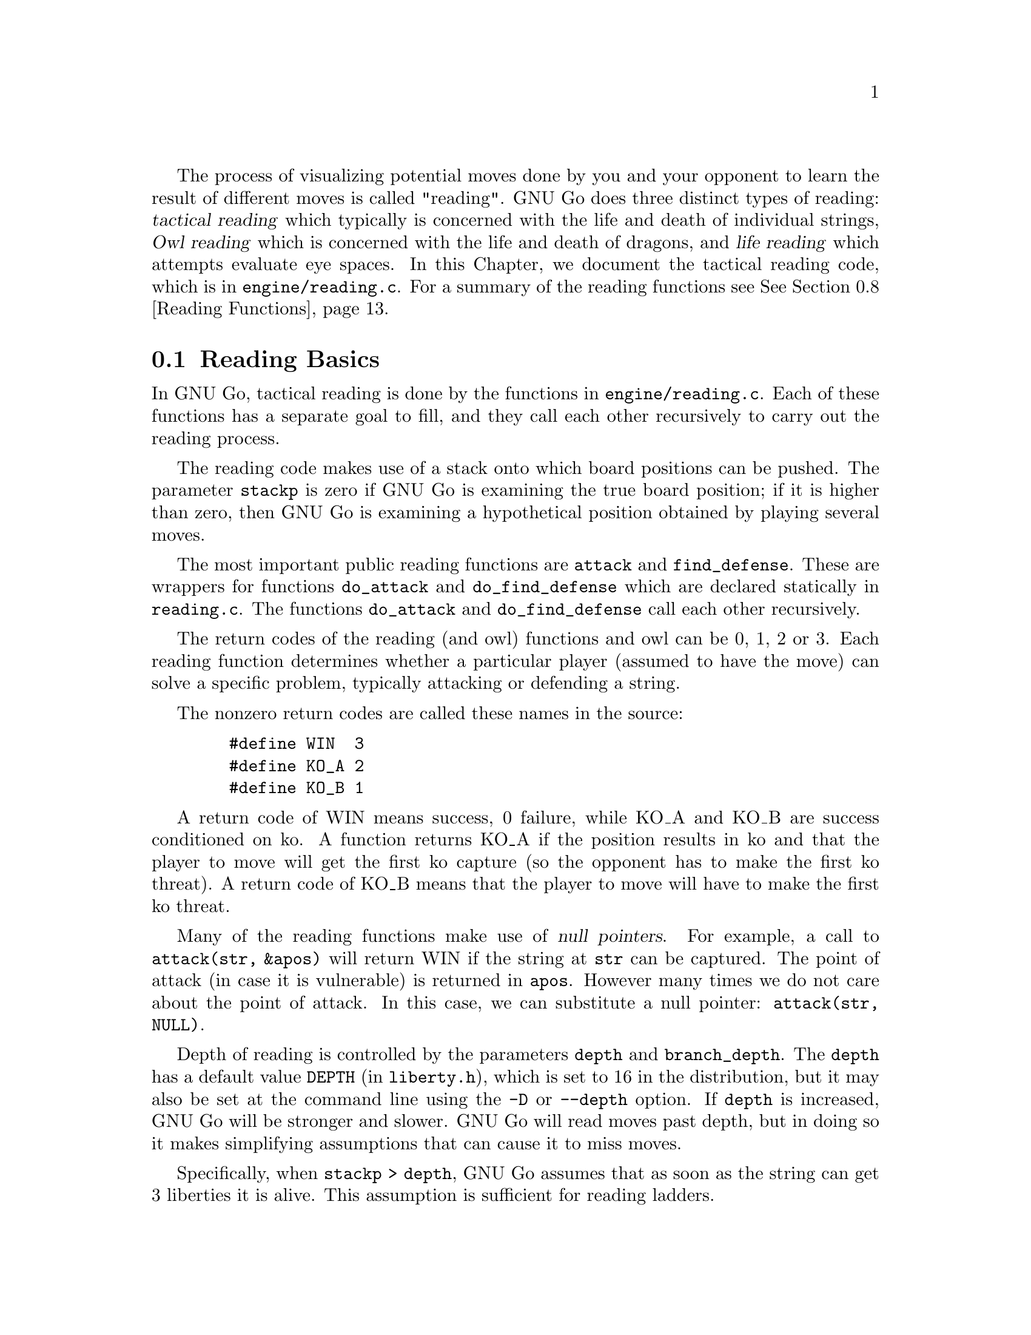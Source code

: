 @cindex Reading code
@cindex Reading process
@cindex Trying hypothetical moves
@cindex Usage of the stack in reading
@cindex reading DEPTH
@cindex Depth of reading
@cindex reading.c
@cindex reading.h

The process of visualizing potential moves done by you and your
opponent to learn the result of different moves is called
"reading". GNU Go does three distinct types of reading: @dfn{tactical
reading} which typically is concerned with the life and death of
individual strings, @dfn{Owl reading} which is concerned
with the life and death of dragons, and @dfn{life reading}
which attempts evaluate eye spaces. In this Chapter, we document
the tactical reading code, which is in @file{engine/reading.c}.
For a summary of the reading functions see @xref{Reading Functions}.

@menu
* Reading Basics::               Reading Basics
* Hashing::                      Hashing of positions
* Persistent Cache::             Persistent Reading Cache
* Ko::                           Ko handling
* A Ko Example::                 A Ko Example
* Another Ko Example::           Another Ko Example
* Alternate Komaster Schemes::   Alternate Komaster Schemes
* Superstrings::                 Superstrings
* Reading Functions::            Utilities from @file{engine/reading.c}
* Debugging::                    Debugging the reading code
@end menu

@node Reading Basics, Hashing, Tactical Reading, Tactical Reading
@comment  node-name,  next,  previous,  up
@section Reading Basics

In GNU Go, tactical reading is done by the functions in
@file{engine/reading.c}. Each of these functions has a separate goal to fill,
and they call each other recursively to carry out the reading process.

The reading code makes use of a stack onto which board positions can
be pushed. The parameter @code{stackp} is zero if GNU Go is
examining the true board position; if it is higher than zero, then
GNU Go is examining a hypothetical position obtained by playing
several moves.

The most important public reading functions are @code{attack} and
@code{find_defense}. These are wrappers for functions @code{do_attack} and
@code{do_find_defense} which are declared statically in @file{reading.c}. The
functions @code{do_attack} and @code{do_find_defense} call each other
recursively.

@cindex return codes
@cindex reading return codes

The return codes of the reading (and owl) functions and owl can
be 0, 1, 2 or 3. Each reading function determines whether a
particular player (assumed to have the move) can solve a
specific problem, typically attacking or defending a string.

The nonzero return codes are called these names in the source:

@example
   #define WIN  3
   #define KO_A 2
   #define KO_B 1
@end example

A return code of WIN means success, 0 failure, while KO_A and
KO_B are success conditioned on ko. A function returns KO_A
if the position results in ko and that the player to move
will get the first ko capture (so the opponent has to make the
first ko threat). A return code of KO_B means that the player
to move will have to make the first ko threat.

Many of the reading functions make use of @dfn{null pointers}.
For example, a call to @code{attack(str, &apos)} will return WIN
if the string at @code{str} can be captured. The point of attack
(in case it is vulnerable) is returned in @code{apos}. However
many times we do not care about the point of attack. In this
case, we can substitute a null pointer: @code{attack(str,
NULL)}.

Depth of reading is controlled by the parameters @code{depth}
and @code{branch_depth}. The @code{depth} has a default value
@code{DEPTH} (in @file{liberty.h}), which is set to 16 in the
distribution, but it may also be set at the command line using
the @option{-D} or @option{--depth} option.  If @code{depth} is
increased, GNU Go will be stronger and slower. GNU Go will read
moves past depth, but in doing so it makes simplifying
assumptions that can cause it to miss moves.

Specifically, when @code{stackp > depth}, GNU Go assumes that as
soon as the string can get 3 liberties it is alive. This
assumption is sufficient for reading ladders.

The @code{branch_depth} is typically set a little below @code{depth}.
Between @code{branch_depth} and @code{depth}, attacks on strings with
3 liberties are considered, but branching is inhibited, so fewer
variations are considered.

@findex small_semeai
Currently the reading code does not try to defend a string by
attacking a boundary string with more than two liberties. Because
of this restriction, it can make oversights. A symptom of this is
two adjacent strings, each having three or four liberties, each
classified as @code{DEAD}. To resolve such situations, a function
@code{small_semeai()} (in @file{engine/semeai.c}) looks for such
pairs of strings and corrects their classification.

The @code{backfill_depth} is a similar variable with a default 12. Below
this depth, GNU Go will try "backfilling" to capture stones.
For example in this situation:

@example
@group

.OOOOOO.    on the edge of the board, O can capture X but
OOXXXXXO    in order to do so he has to first play at a in
.aObX.XO    preparation for making the atari at b. This is
--------    called backfilling.

@end group
@end example

Backfilling is only tried with @code{stackp <= backfill_depth}. The
parameter @code{backfill_depth} may be set using the @option{-B}
option.

The @code{fourlib_depth} is a parameter with a default of only 7.
Below this depth, GNU Go will try to attack strings with
four liberties. The @code{fourlib_depth} may be set using the
@option{-F} option.

The parameter @code{ko_depth} is a similar cutoff. If
@code{stackp<ko_depth}, the reading code will make experiments
involving taking a ko even if it is not legal to do so (i.e., it
is hypothesized that a remote ko threat is made and answered
before continuation).  This parameter may be set using the
@option{-K} option.

@cindex reading.c

A partial list of the functions in @file{reading.c} (@pxref{Reading
Functions} for a fuller list).

@itemize @bullet
@item @code{int attack(int str, int *move)}
@findex attack
@quotation
This basic function determines if the string at @code{str} can
be attacked, and if so, @code{*move} returns the attacking move,
unless @code{*movei} is a null pointer. (Use null pointers if
you are interested in the result of the attack but not the
attacking move itself.) Returns 1 if the attack succeeds,
otherwise 0. Returns @code{KO_A} or @code{KO_B} if the result depends on ko:
returns @code{KO_A} if the attack succeeds provided attacker is willing
to ignore any ko threat. Returns @code{KO_B} if attack succeeds
provided attacker has a ko threat which must be answered.  
@end quotation
@findex find_defense
@item @code{find_defense(int str, int *move)}
@quotation 
Attempts to find a move that will save the string at @code{str}. It
returns true if such a move is found, with @code{*move} the location
of the saving move (unless @code{*move} are null pointers). It is not
checked that tenuki defends, so this may give an erroneous answer if
@code{!attack(str)}.  Returns @code{KO_A} or @code{KO_B} if the
result depends on ko. Returns @code{KO_A} if the string can be
defended provided @code{color} is willing to ignore any ko
threat. Returns @code{KO_B} if @code{color} has a ko threat which must be
answered.  
@end quotation
@findex safe_move
@item @code{safe_move(int str, int color)} :
@quotation
The function @code{safe_move(str, color)} checks whether a move at
@code{str} is illegal or can immediately be captured. If @code{stackp==0}
the result is cached. If the move only can be captured by a ko, it's
considered safe. This may or may not be a good convention.
@end quotation
@end itemize

@node Hashing, Hash Calculation, Reading Basics, Tactical Reading
@comment  node-name,  next,  previous,  up
@section Hashing of Positions

@cindex Hashing of positions
@cindex Reading optimisation
@cindex Speedup of reading process
@cindex Zobrist hashing algorithm
@cindex Transposition table

To speed up the reading process, we note that a position can be
reached in several different ways.  In fact, it is a very common
occurrence that a previously checked position is rechecked, often
within the same search but from a different branch in the recursion
tree. 

This wastes a lot of computing resources, so in a number of places, we
store away the current position, the function we are in, and which worm
is under attack or to be defended.  When the search for this position
is finished, we also store away the result of the search and which
move made the attack or defense succeed.

All this data is stored in a hash table, sometimes also called a
transposition table, where Go positions are the key and results of the
reading for certain functions and groups are the data. You can increase
the size of the Hash table using the @option{-M} or @option{--memory}
option @pxref{Invoking GNU Go}.

The hash table is created once and for all at the beginning of
the game by the function @code{hashtable_new()}. Although hash
memory is thus allocated only once in the game, the table is
reinitialized at the beginning of each move by a call to
@code{hashtable_clear()} from @code{genmove()}.

@menu
* Hash Calculation::            Calculation of the hash value
* Hash Organization::           Organization of the hash table
* Hash Structures::             Structures in @file{hash.h}
* Hash Functions::              Hash functions and macros
@end menu

@node Hash Calculation, Hash Organization, Hashing, Hashing
@comment  node-name,  next,  previous,  up
@subsection Calculation of the hash value

The hash algorithm is called Zobrist hashing, and is a standard
technique for go and chess programming. The algorithm as used by us
works as follows:

@cindex go position
@cindex position

@enumerate
@item First we define a @dfn{go position}.  This positions consists of
@itemize @bullet
@item the actual board, i.e. the locations and colors of the stones
@item A @dfn{ko point}, if a ko is going on.  The ko point is defined as
the empty point where the last single stone was situated before
it was captured.
@end itemize

It is not necessary to specify the color to move (white or black)
as part of the position. The reason for this is that read results
are stored separately for the various reading functions such as
@code{attack3}, and it is implicit in the calling function which
player is to move.

@item For each location on the board we generate random numbers:
@itemize @bullet
@item A number which is used if there is a white stone on this location
@item A number which is used if there is a black stone on this location
@item A number which is used if there is a ko on this location
@end itemize

These random numbers are generated once at initialization time and
then used throughout the life time of the hash table.

@item The hash key for a position is the XOR of all the random numbers
which are applicable for the position (white stones, black stones, and
ko position).
@end enumerate

@node Hash Organization, Hash Structures, Hash Calculation, Hashing
@comment  node-name,  next,  previous,  up
@subsection Organization of the hash table

The hash table consists of 3 parts:

@cindex Hash node
@cindex Read result

@itemize @bullet
@item An area which contains so called @dfn{Hash Nodes}. Each hash node
contains:
@itemize @minus
@item A go position as defined above.
@item A computed hash value for the position
@item A pointer to Read Results (see below)
@item A pointer to another hash node.
@end itemize

@item An area with so called Read Results.  These are used to store
which function was called in the go position, which string was
under attack or to be defended, and the result of the reading.

Each Read Result contains: 
@itemize @minus
@item the function ID (an int between 0 and 255), the position of the
string under attack and a depth value, which is used to
determine how deep the search was when it was made, packed into
one 32 bit integer. 
@item The result of the search (a numeric value) and a position to
play to get the result packed into one 32 bit integer. 
@item A pointer to another Read Result.
@end itemize

@item An array of pointers to hash nodes.  This is the hash table
proper.

@end itemize

When the hash table is created, these 3 areas are allocated using
@code{malloc()}.  When the hash table is populated, all contents are taken
from the Hash nodes and the Read results. No further allocation is
done and when all nodes or results are used, the hash table is full.
Nothing is deleted from the hash table except when it is totally
emptied, at which point it can be used again as if newly initialized.

@findex hashtable_search
When a function wants to use the hash table, it looks up the current
position using @code{hashtable_search()}. If the position doesn't already
exist there, it can be entered using

@findex hashtable_enter_position
@code{hashtable_enter_position()}.  

@findex hashtable_enter_position
Once the function has a pointer to the hash node containing a
function, it can search for a result of a previous search using
@code{hashnode_search()}.  If a result is found, it can be used, and
if not, a new result can be entered after a search using 
@findex hashnode_new_result
@code{hashnode_new_result()}.

Hash nodes which hash to the same position in the hash table
(collisions) form a simple linked list.  Read results for the same
position, created by different functions and different attacked or
defended strings also form a linked list.

This is deemed sufficiently efficient for now, but the representation
of collisions could be changed in the future.  It is also not
determined what the optimum sizes for the hash table, the number of
positions and the number of results are.

@node Hash Structures, Hash Functions, Hash Organization, Hashing
@comment  node-name,  next,  previous,  up
@subsection Hash Structures

The basic hash structures are declared in @file{hash.h}.

@example
typedef struct hashposition_t @{
  Compacttype  board[COMPACT_BOARD_SIZE];
  int          ko_i;
  int          ko_j;
@} Hashposition;
@end example

Represents the board and optionally the location of a ko,
which is an illegal move. The player whose move is next
is not recorded.

@example
typedef struct @{
  Hashvalue     hashval;
  Hashposition  hashpos;
@} Hash_data;
@end example

Represents the return value of a function (@code{hashval}) and
the board state (@code{hashpos}).

@example
typedef struct read_result_t @{
  unsigned int compressed_data;	

  int result_ri_rj;
  struct read_result_t *next;
@} Read_result;
@end example

Here the @code{compressed_data} field packs into 32 bits the
following fields:

@example
 komaster: 2 bits (EMPTY, BLACK, WHITE, or GRAY)
 kom_i   : 5 bits
 kom_j   : 5 bits
 routine : 4 bits (currently 10 different choices)
 i       : 5 bits
 j       : 5 bits
 stackp  : 5 bits
@end example

The @code{komaster} and @code{(kom_i,kom_j)} field are
documented in @xref{Ko}. The integer @code{result_ri_rj} encodes:

@example
  unsigned char  status;
  unsigned char  result;
  unsigned char  ri;
  unsigned char  rj;
@end example

When a new result node is created, 'status' is set to 1 'open'.
This is then set to 2 'closed' when the result is entered. The main
use for this is to identify open result nodes when the hashtable is
partially cleared. Another potential use for this field is to
identify repeated positions in the reading, in particular local
double or triple kos.

@example
typedef struct hashnode_t @{
  Hash_data            key;
  Read_result        * results;
  struct hashnode_t  * next;
@} Hashnode;
@end example

The hash table consists of hash nodes.  Each hash node consists of
The hash value for the position it holds, the position itself and
the actual information which is purpose of the table from the start.

There is also a pointer to another hash node which is used when
the nodes are sorted into hash buckets (see below).

@example
typedef struct hashtable @{
  size_t         hashtablesize;	/* Number of hash buckets */
  Hashnode    ** hashtable;	/* Pointer to array of hashnode lists */

  int            num_nodes;	/* Total number of hash nodes */
  Hashnode     * all_nodes;	/* Pointer to all allocated hash nodes. */
  int            free_node;	/* Index to next free node. */

  int            num_results;	/* Total number of results */
  Read_result  * all_results;	/* Pointer to all allocated results. */
  int            free_result;	/* Index to next free result. */
@} Hashtable;
@end example

The hash table consists of three parts:

@itemize @bullet
@item The hash table proper: a number of hash buckets with collisions
being handled by a linked list.
@item The hash nodes.  These are allocated at creation time and are 
never removed or reallocated in the current implementation.
@item The results of the searches.  Since many different searches can
be done in the same position, there should be more of these than
hash nodes.
@end itemize

@node Hash Functions, Persistent Cache, Hash Structures, Hashing
@comment  node-name,  next,  previous,  up
@subsection Hash Functions

The following functions are defined in @file{hash.c}:

@itemize @bullet
@item @code{void hash_init()}
@quotation
Initialize the entire hash system.
@end quotation
@item @code{int hashdata_compare(Hash_data *key1, Hash_data *key2)}
@findex hashdata_compare
@quotation 
Returns 0 if @code{*key1 == *key2}, 2 if the hashvalues differ, or 1 if 
only the hashpositions differ.
This adheres (almost) to the standard compare function semantics 
which are used e.g. by the comparison functions used in qsort().
@end quotation
@item @code{void hashposition_dump(Hashposition *pos, FILE *outfile)}
@findex hashposition_dump
@quotation
Dump an ASCII representation of the contents of a Hashposition onto
the FILE outfile. 
@end quotation
@item @code{int hashdata_diff_dump(Hash_data *key1,Hash_data *key2 )}
@findex hashdata_diff_dump
@quotation
Compare two Hashdata structs. If equal: return zero. If not: dump a 
human readable summary of any differences to stderr.
The return value is the same as for hashdata_compare. This function is
primarily intended to be used in assert statements.
@end quotation
@item @code{void hashdata_recalc(Hash_data *target, Intersection *p, int kopos)}
@findex hashdata_recalc
@quotation
Calculate the compactboard and the hashvalue in one function.
They are always used together and it saves us a loop and a
function call.
@end quotation
@item @code{void hashdata_set_ko(Hash_data *hd, int pos)}
@findex hashdata_set_ko
@quotation
Set or remove a ko at @code{pos}. 
@end quotation
@item @code{void hashdata_remove_ko(Hash_data *hd)}
@findex hashdata_remove_ko
@quotation
Remove any ko from the hash value and hash position.
@end quotation
@item @code{void hashdata_invert_stone(Hash_data *hd, int pos, int color)}
@findex hashdata_invert_stone
@quotation
Set or remove a stone of @code{color} at @code{pos} in a Hash_data.
@end quotation
@item @code{void read_result_dump(Read_result *result, FILE *outfile)}
@findex read_result_dump
@quotation
Dump an ASCII representation of the contents of a Read_result onto
the FILE outfile.
@end quotation
@item @code{void hashnode_dump(Hashnode *node, FILE *outfile)}
@findex hashnode_dump
@quotation 
Dump an ASCII representation of the contents of a Hashnode onto
the FILE outfile. 
@end quotation
@item @code{int hashtable_init(Hashtable *table, int tablesize, int num_nodes, int num_results)}
@findex hashtable_init
@quotation 
Initialize a hash table for a given total size and size of the
hash table. Returns 0 if something went wrong. Just now this means that there
wasn't enough memory available.
@end quotation
@item @code{Hashtable * hashtable_new(int tablesize, int num_nodes, int num_results)}
@findex hashtable_new
@quotation 
Allocate a new hash table and return a pointer to it. Return NULL if there is
insufficient memory.
@end quotation
@item @code{void hashtable_clear(Hashtable *table)}
@findex hashtable_clear
@quotation
Clear an existing hash table.  
@end quotation
@item @code{void hashtable_clear_if_full(Hashtable *table)}
@findex hashtable_clear_if_full
@quotation
Clear an existing hash table only if it happens to be full. By full
we mean that we are either out of positions or read results.
@end quotation
@item @code{Hashnode * hashtable_enter_position(Hashtable *table, Hash_data *hd)}
@findex hashtable_enter_position
@quotation
Enter a position with a given hash value into the table. Return 
a pointer to the hash node where it was stored.  If it is already
there, don't enter it again, but return a pointer to the old one.
@end quotation
@item @code{Hashnode * hashtable_search(Hashtable *table, Hash_data *hd)}
@findex hashtable_search
@quotation
Given a Hashposition and a Hash value, find the hashnode which contains
this position with the given hash value.
@end quotation
@item @code{void hashtable_dump(Hashtable *table, FILE *outfile)}
@findex hashtable_dump
@quotation
Dump an ASCII representation of the contents of a Hashtable onto
the FILE outfile. 
@end quotation
@end itemize

The following macros are defined in @file{hash.h}

@itemize @bullet
@item @code{rr_get_routine(Read_result rr)}
@item @code{rr_get_pos_i(Read_result rr)}
@item @code{rr_get_pos_j(Read_result rr)}
@item @code{rr_get_stackp(Read_result rr)}
@findex rr_get_routine
@findex rr_get_pos_i
@findex rr_get_pos_j
@findex rr_get_stackp
@quotation
Get the constituent parts of a @code{Read_result}.
@end quotation
@end itemize

The following macros and functions are defined in
@file{engine/reading.c}:

@itemize @bullet
@item @code{static int get_read_result(int routine, int *si, int *sj, Read_result **read_result)}
@findex get_read_result
@quotation
Return a Read_result for the current position, routine and location.
For performance, the location is changed to the origin of the string.
@end quotation
@item @code{READ_RETURN0(Read_result *read_result)}
@findex READ_RETURN0
@quotation
Cache a negative read result.
@end quotation
@item @code{READ_RETURN(Read_result *read_result, int *pointi, int *pointj, int resulti, int resultj, int value)}
@findex READ_RETURN
@quotation
If @code{pointi} and @code{pointj} are not null pointers, then give
@code{(*pointi, *pointj)} the values @code{(resulti, resultj)}. Then
cache the @code{read_result}. Clear the hashtable if full and return
@code{value}.
@end quotation
@end itemize

@node Persistent Cache, Ko, Hash Functions, Tactical Reading
@subsection Persistent Reading Cache

@cindex Persistent reading cache
@findex store_persistent_reading_cache
@findex purge_persistent_reading_cache
@findex search_persistent_reading_cache
@findex store_persistent_reading_cache

Some reading calculations can be safely saved from move to
move. 

The function @code{store_persistent_cache()} is called only
by @code{attack} and @code{find_defense}, never from their
static recursive counterparts @code{do_attack} and @code{do_defend}.
The function @code{store_persistent_reading_cache()} attempts to
cache the most expensive reading results. The function
@code{search_persistent_reading_cache} attempts to retrieve a
result from the cache.

If all cache entries are occupied, we try to replace the least useful
one. This is indicated by the score field, which is initially the
number of nodes expended by this particular reading, and later
multiplied by the number of times it has been retrieved from the
cache.

Once a (permanent) move is made, a number of cache entries immediately become
invalid.  These are cleaned away by the function
@code{purge_persistent_reading_cache().} To have a criterion
for when a result may be purged, the function 
@code{store_persistent_cache()} computes the
@dfn{reading shadow} and @dfn{active area}. If a permanent
move is subsequently played in the active area, the cached
result is invalidated. We now explain this algorithm in detail.

@cindex reading shadow

The @dfn{reading shadow} is the concatenation of all moves in all
variations, as well as locations where an illegal move has been tried.

Once the read is finished, the reading shadow is expanded
to the @dfn{active area} which may be cached. The 
intention is that as long as no stones are played in the
active area, the cached value may safely be used.

Here is the algorithm used to compute the active area.
This algorithm is in the function @code{store_persistent_reading_cache()}.
The most expensive readings so far are stored in the persistent cache.

@itemize @bullet
@item
The reading shadow and the string under attack are marked
with the character @samp{1}. We also include the successful
move, which is most often a part of the reading shadow, but
sometimes not, for example with the function @code{attack1()}.

@item
Next the reading shadow is expanded by marking strings and
empty vertices adjacent to the area marked @samp{1} with
the character @samp{2}.

@item
Next vertices adjacent to empty vertices marked @samp{2} are
labelled with the character @samp{3}.

@item
Next all vertices adjacent to previously marked vertices. These are
marked @samp{-1} instead of the more logical @samp{4} because it
is slightly faster to code this way.

@item
If the stack pointer is >0 we add the moves already played from the
moves stack with mark 4.
@end itemize

@node Ko, A Ko Example, Persistent Cache, Tactical Reading
@section Ko Handling

The principles of ko handling are the same for tactical reading and
owl reading.

We have already mentioned (@pxref{Reading Basics}) that GNU Go
uses a return code of KO_A or KO_B if the result depends on
ko. The return code of KO_B means that the position can be won
provided the player whose move calls the function can come up
with a sufficiently large ko threat. In order to verify this,
the function must simulate making a ko threat and having it
answered by taking the ko even if it is illegal. We call such an
experimental taking of the ko a @dfn{conditional} ko capture.

Conditional ko captures are accomplished by the function @code{tryko()}.
This function is like @code{trymove()} except that
it does not require legality of the move in question.

The static reading functions, and the global functions @code{do_attack}
and @code{do_find_defense} have arguments @code{komaster},
@code{kom_pos}. These mediate ko captures to prevent the
occurrence of infinite loops.

Normally @code{komaster} is @code{EMPTY} but it can also be
@code{BLACK}, @code{WHITE} or @code{GRAY}. The komaster is set to @code{color}
when @code{color} makes a conditional ko capture. In this case
@code{kom_pos} is set to the location of the captured ko
stone.

If the opponent is komaster, the reading functions will not try to
take the ko at @code{kom_pos}. Also, the komaster is normally not
allowed to take another ko. The exception is a nested ko, characterized
by the condition that the captured ko stone is at distance 1 both
vertically and horizontally from @code{kom_pos}, which is the location
of the last stone taken by the komaster. Thus in this situation:

@example

         .OX
         OX*X
        OmOX
         OO

@end example

Here if @samp{m} is the location of @code{kom_pos}, then the move at 
@samp{*} is allowed.

The rationale behind this rule is that in the case where there are
two kos on the board, the komaster cannot win both, and by becoming
komaster he has already chosen which ko he wants to win. But in the
case of a nested ko, taking one ko is a precondition to taking the
other one, so we allow this.

If the komaster's opponent takes a ko, then both players have taken
one ko. In this case @code{komaster} is set to @code{GRAY} and after this further
ko captures are not allowed.

If the ko at @code{kom_pos} is filled, then the komaster
reverts to @code{EMPTY}.

The komaster scheme may be summarized as follows. It is assumed
that @samp{O} is about to move.

@itemize @bullet
@item 1. Komaster is @code{EMPTY}.
@itemize @minus
@item Unconditional ko capture is allowed. Komaster remains @code{EMPTY}.
@item Conditional ko capture is allowed. Komaster is set to @samp{O} and
@code{kom_pos} to the location of the ko, where a stone was
just removed.
@end itemize
@item Komaster is @samp{O}:
@itemize @minus 
@item Only nested ko captures are allowed.
@item If komaster fill the ko at @code{kom_pos} then komaster reverts to
@code{EMPTY}.
@end itemize
@item Komaster is @samp{X}:
@itemize @minus
@item
Play at @code{kom_pos} is not allowed. Any other ko capture
is allowed. If @samp{O} takes another ko, komaster becomes @code{GRAY}.
@end itemize
@item Komaster is @code{GRAY}:
@itemize @minus
@item Ko captures are not allowed. If the ko at @code{kom_pos} is
filled then the komaster reverts to @code{EMPTY}.
@end itemize
@end itemize

@node A Ko Example, Another Ko Example, Ko, Tactical Reading
@section A Ko Example

To see the komaster scheme in action, consider this position
from the file @file{regressions/games/life_and_death/tripod9.sgf}.
We recommend studying this example by examining the variation file
produced by the command:

@example
  gnugo -l tripod9.sgf --decidedragon C3 -o vars.sgf
@end example

In the lower left hand corner, there are kos at A2 and B4.
Black is unconditionally dead because if W wins either ko 
there is nothing B can do.

@example
@group

 8 . . . . . . . .
 7 . . O . . . . .
 6 . . O . . . . .
 5 O O O . . . . .
 4 O . O O . . . .
 3 X O X O O O O .
 2 . X X X O . . .
 1 X O . . . . . .
   A B C D E F G H

@end group
@end example

This is how the komaster scheme sees this. B (i.e. X) starts by 
taking the ko at B4. W replies by taking the ko at A1. The board 
looks like this:

@example
@group

 8 . . . . . . . .
 7 . . O . . . . .
 6 . . O . . . . .
 5 O O O . . . . .
 4 O X O O . . . .
 3 X . X O O O O .
 2 O X X X O . . .
 1 . O . . . . . .
   A B C D E F G H

@end group
@end example

Now any move except the ko recapture (currently illegal)
at A1 loses for B, so B retakes the ko and becomes komaster.
The board looks like this:

@example
@group

 8 . . . . . . . .         komaster: BLACK
 7 . . O . . . . .         kom_pos: A2
 6 . . O . . . . .
 5 O O O . . . . .
 4 O X O O . . . .
 3 X . X O O O O .
 2 . X X X O . . .
 1 X O . . . . . .
   A B C D E F G H

@end group
@end example

W takes the ko at B3 after which the komaster is @code{GRAY} and
ko recaptures are not allowed.

@example
@group

 8 . . . . . . . .         komaster: GRAY
 7 . . O . . . . .         kom_pos: B4
 6 . . O . . . . .
 5 O O O . . . . .
 4 O . O O . . . .
 3 X O X O O O O .
 2 . X X X O . . .
 1 X O . . . . . .
   A B C D E F G H

@end group
@end example

Since B is not allowed any ko recaptures, there is nothing
he can do and he is found dead. Thus the komaster scheme
produces the correct result.


@node Another Ko Example, Alternate Komaster Schemes, A Ko Example, Tactical Reading
@comment  node-name,  next,  previous,  up
@section Another Ko Example

We now consider an example to show why the komaster is reset
to @code{EMPTY} if the ko is resolved in the komaster's favor. This
means that the ko is filled, or else that is becomes no longer
a ko and it is illegal for the komaster's opponent to play
there.

The position resulting under consideration is in the file
@file{regressions/games/ko5.sgf}.  This is the position:

@example
@group
 . . . . . . O O 8
 X X X . . . O . 7
 X . X X . . O . 6
 . X . X X X O O 5
 X X . X . X O X 4
 . O X O O O X . 3
 O O X O . O X X 2
 . O . X O X X . 1
 F G H J K L M N
@end group
@end example

We recommend studying this example by
examining the variation file produced by the command:

@example
gnugo -l ko5.sgf --quiet --decidestring L1 -o vars.sgf
@end example

The correct resolution is that H1 attacks L1 unconditionally while K2
defends it with ko (code KO_A).

After Black (X) takes the ko at K3, white can do nothing
but retake the ko conditionally, becoming komaster. B cannot
do much, but in one variation he plays at K4 and W takes
at H1. The following position results:

@example
@group
 . . . . . . O O 8
 X X X . . . O . 7
 X . X X . . O . 6
 . X . X X X O O 5
 X X . X X X O X 4
 . O X O O O X . 3
 O O X O . O X X 2
 . O O . O X X . 1
 F G H J K L M N
@end group
@end example

Now it is important the @samp{O} is no longer komaster. Were @samp{O}
still komaster, he could capture the ko at N3 and there would be
no way to finish off B.


@node Alternate Komaster Schemes, Superstrings, Another Ko Example,  Tactical Reading
@comment  node-name,  next,  previous,  up
@section Alternate Komaster Schemes

The following alternate schemes have been proposed. It is assumed
that @samp{O} is the player about to move.

@subsection Essentially the 2.7.232 scheme.

@itemize @bullet
@item Komaster is EMPTY.
@itemize @minus
@item Unconditional ko capture is allowed. Komaster remains EMPTY.
@item Conditional ko capture is allowed. Komaster is set to O and
@code{kom_pos} to the location of the ko, where a stone was
just removed.
@end itemize
@item Komaster is O:
@itemize @minus
@item Conditional ko capture is not allowed.
@item Unconditional ko capture is allowed. Komaster parameters unchanged.
@end itemize
@item Komaster is X:
@itemize @minus
@item Conditional ko capture is not allowed.
@item Unconditional ko capture is allowed except for a move at 
@code{kom_pos}. Komaster parameters unchanged.
@end itemize
@end itemize

@subsection Revised 2.7.232 version

@itemize @bullet
@item Komaster is EMPTY.
@itemize @minus
@item Unconditional ko capture is allowed. Komaster remains EMPTY.
@item Conditional ko capture is allowed. Komaster is set to @samp{O} and
@code{kom_pos} to the location of the ko, where a stone was
just removed.
@end itemize
@item Komaster is @samp{O}:
@itemize @minus
@item Ko capture (both kinds) is allowed only if after playing the move,
@code{is_ko(kom_pos, X)} returns false. In that case, 
@code{kom_pos} is updated to the new ko position, i.e. the stone
captured by this move.
@end itemize
@item Komaster is @samp{X}:
@itemize @minus
@item Conditional ko capture is not allowed.
@item Unconditional ko capture is allowed except for a move at 
@code{kom_pos}. Komaster parameters unchanged.
@end itemize
@end itemize

@node Superstrings, Reading Functions, Alternate Komaster Schemes, Tactical Reading
@comment  node-name,  next,  previous,  up
@section Superstrings

A @emph{superstring} is an extended string, where the extensions are
through the following kinds of connections:

@enumerate
@item Solid connections (just like ordinary string).
@example
  OO
@end example
@item Diagonal connection or one space jump through an intersection
where an opponent move would be suicide or self-atari.
@example
@group
  ...
  O.O
  XOX
  X.X
@end group
@end example
@item Bamboo joint.
@example
@group
  OO
  ..
  OO
@end group
@end example
@item Diagonal connection where both adjacent intersections are empty.
@example
@group
  .O
  O.
@end group
@end example
@item Connection through adjacent or diagonal tactically captured stones.
Connections of this type are omitted when the superstring code is
called from @file{reading.c}, but included when the superstring code is
called from @file{owl.c}.
@end enumerate

Like a dragon, a superstring is an amalgamation of strings, but it is
a much tighter organization of stones than a dragon, and its purpose
is different. Superstrings are encountered already in the tactical
reading because sometimes attacking or defending an element of the
superstring is the best way to attack or defend a string. This is
in contrast with dragons, which are ignored during tactical reading.

@node Reading Functions, Debugging, Superstrings, Tactical Reading
@comment  node-name,  next,  previous,  up
@section Reading Functions

Here we list the publically callable functions in @file{reading.c}.
The return codes of these functions are explained elsewhere
(@pxref{Reading Basics}). To briefly repeat this, a reading
function return WIN if the attack succeeds unconditionally, 0 if it doesn't.
It returns KO_A or KO_B if the result depends on ko: 
@itemize @bullet
@item Returns KO_A if the attack succeeds provided attacker is willing to
ignore any ko threat (the attacker makes the first ko capture).
@item Returns KO_B if attack succeeds provided attacker has a ko threat
which must be answered (the defender makes the first ko capture).
@end itemize
@itemize @bullet
@item @code{int attack(int str, int *move)}
@findex attack
@quotation
Determines if the string at @code{str} can be captured, and if so,
@code{*move} returns the attacking move, unless @code{move} is a null
pointer. Use a null pointer if you are interested in the result of the
attack but not the attacking move itself.
@end quotation
@item @code{int find_defense(int str, int *move)}
@findex find_defense
@quotation
Attempts to find a move that will save the string at @code{str}. It
returns WIN if such a move is found, with @code{*move} the location of
the saving move, unless @code{move} is a null pointer. It is not checked
that tenuki defends, so this may give an erroneous answer if
@code{!attack(str)}.
@end quotation
@item @code{int attack_and_defend(int str, int *attack_code, int *attack_point, int *defend_code, int *defense_point)}
@findex attack_and_defend
@quotation
This is a frontend to the @code{attack()} and @code{find_defense()}
functions, which guarantees a consistent result. If a string cannot be
attacked, 0 is returned and @code{*attack_code} is 0. If a string can be
attacked and defended, @code{WIN} is returned, @code{*attack_code} and
@code{*defend_code} are both non-zero, and @code{*attack_point},
@code{*defense_point} both point to vertices on the board. If a string
can be attacked but not defended, 0 is again returned,
@code{*attack_code} is non-zero, @code{*defend_code} is 0, and
@code{*attack_point} points to a vertex on the board. This function in
particular guarantees that if there is an attack, it will never return
@code{defense_point = NO_MOVE}, which means the string is safe
without defense. Separate calls to @code{attack()} and
@code{find_defense()} may occasionally give this result, due to
irregularities introduced by the persistent reading cache.
@end quotation
@item @code{int attack_either(int astr, int bstr)}
@findex attack_either
@quotation
Returns true if there is a move which guarantees that at least one of
the strings @code{astr} and @code{bstr} can be captured. A typical
application for this is in connection patterns, where after a cut it
suffices to capture one of the cutting stones. The current
implementation only looks for uncoordinated attacks. This is
insufficient to find double ataris or moves such as @samp{a} in
positions like
@example
       XOOOOOOOX
       XOXXOXXOX
       XX..a..XX
       ---------
@end example
where neither of the threatened @samp{X} stones can be captured outright.
Still either can be captured by a move down to @samp{a}.
@end quotation
@item @code{int defend_both(int astr, int bstr)}
@findex defend_both
@quotation
Returns true if both the strings @code{astr} and @code{bstr} can be defended
simultaneously or if there is no attack. A typical application for this is in
connection patterns, where after a cut it's necessary to defend both cutting
stones. The current implementation only makes halfhearted attempts to find
coordinated defense moves. A proper implementation would require some serious
reading.
@end quotation
@item @code{int break_through(int apos, int bpos, int cpos)}
@findex break_through
@quotation
returns @code{WIN} if a position can succesfully be broken through and
@code{CUT} if it can be cut. The position is assumed to have the shape
(the colors may be reversed)
@example
.O.       dbe
OXO       aFc
@end example
It is @samp{X} to move and try to capture at least one of @samp{a},
@samp{b}, and @samp{c}. If this succeeds, @samp{X} is said to have
broken through the position. Otherwise @samp{X} may try to cut through
the position, which means keeping @samp{F} safe and getting a tactically
safe string at either @samp{d} or @samp{e}. @strong{Important}:
@samp{a}, @samp{b}, and @samp{c} must be given in the correct order.
@end quotation
@item @code{int attack_threats(int str, int max_points, int moves[], int codes[])}
@findex attack_threats
@quotation
Return up to max_threats threats to capture the string at @code{str}. If
the string is directly attackable the number of threats is reported to
be 0. NOTE: You can call attack_threats with @code{moves[]} and
@code{codes[]} already partly filled in. So if you want to get the
threats from scratch, you have to set them to 0 yourself.
@end quotation
@item @code{int safe_move(int move, int color)}
@findex safe_move
@quotation
Checks whether a move at @code{move} is illegal or can immediately be captured. If
@code{stackp==0} the result is cached. If the move only can be captured by a
ko, it's considered safe.
@end quotation
@item @code{void purge_persistent_reading_cache()}
@findex purge_persistent_reading_cache
@quotation
Remove persistent cache entries which are no longer current.
@end quotation
@item @code{void reading_hotspots(float values[BOARDMAX])}
@findex reading_hotspots
@quotation
Based on the entries in the reading cache and their nodes field,
compute where the relatively most expensive tactical reading is
going on.
@end quotation
@end itemize

@node Debugging, , Reading Functions, Tactical Reading
@comment  node-name,  next,  previous,  up
@section Debugging the reading code

@cindex How to debug the reading code
@cindex Debugging the reading code
@cindex Reading code debugging tools

The reading code searches for a path through the move tree to
determine whether a string can be captured. We have a tool for
investigating this with the @option{--decidestring} option. This may
be run with or without an output file.

Simply running 

@example

@command{gnugo -t -l [input file name] -L [movenumber] --decidestring [location]}

@end example

@noindent
will run @code{attack()} to determine whether the string can be captured.
If it can, it will also run @code{find_defense()} to determine whether or
not it can be defended. It will give a count of the number of
variations read. The @option{-t} is necessary, or else GNU Go will not
report its findings.

If we add @option{-o @var{output file}} GNU Go will produce
an output file with all variations considered. The variations are
numbered in comments.

This file of variations is not very useful without a way of
navigating the source code. This is provided with the GDB
source file, listed at the end. You can source this from GDB,
or just make it your GDB init file.

@cindex GDB

If you are using GDB to debug GNU Go you may find it less
confusing to compile without optimization. The optimization
sometimes changes the order in which program steps are
executed. For example, to compile @file{reading.c} without optimization,
edit @file{engine/Makefile} to remove the string @code{-O2} from
the file, touch @file{engine/reading.c} and make. Note that the
Makefile is automatically generated and may get overwritten
later.

If in the course of reading you need to analyze a result where
a function gets its value by returning a cached position from
the hashing code, rerun the example with the hashing turned off
by the command line option @option{--hash 0}. You should get the same
result. (If you do not, please send us a bug report.) Don't
run @option{--hash 0} unless you have a good reason to, since it 
increases the number of variations. 

With the source file given at the end of this document loaded,
we can now navigate the variations. It is a good idea to use
cgoban with a small @option{-fontHeight}, so that the
variation window takes in a big picture. (You can resize the
board.)

Suppose after perusing this file, we find that variation 17 is
interesting and we would like to find out exactly what is
going on here. 

The macro 'jt n' will jump to the n-th variation.

@example

(gdb) set args -l [filename] -L [move number] --decidestring [location]
(gdb) tbreak main
(gdb) run
(gdb) jt 17

@end example

@noindent
will then jump to the location in question. 

Actually the attack variations and defense variations are numbered
separately. (But @code{find_defense()} is only run if @code{attack()} succeeds,
so the defense variations may or may not exist.) It is redundant to
have to tbreak main each time. So there are two macros avar and dvar.

@example

(gdb) avar 17

@end example

@noindent
restarts the program, and jumps to the 17-th attack variation.

@example

(gdb) dvar 17

@end example

@noindent
jumps to the 17-th defense variation. Both variation sets are
found in the same sgf file, though they are numbered separately.

Other commands defined in this file:

@example

@cindex gnugo's gdb commands 

@command{dump} will print the move stack.
@command{nv} moves to the next variation
@command{ascii i j} converts (i,j) to ascii

#######################################################
###############      .gdbinit file      ###############
#######################################################

# this command displays the stack

define dump
set dump_stack()
end

# display the name of the move in ascii

define ascii
set gprintf("%o%m\n",$arg0,$arg1)
end

# display the all information about a dragon

define dragon
set ascii_report_dragon("$arg0")
end

define worm
set ascii_report_worm("$arg0")
end

# move to the next variation

define nv
tbreak trymove
continue
finish
next
end

# move forward to a particular variation

define jt
while (count_variations < $arg0)
nv
end
nv
dump
end

# restart, jump to a particular attack variation

define avar
delete
tbreak sgffile_decidestring
run
tbreak attack
continue
jt $arg0
end

# restart, jump to a particular defense variation

define dvar
delete
tbreak sgffile_decidestring
run
tbreak attack
continue
finish
next 3
jt $arg0
end

@end example
